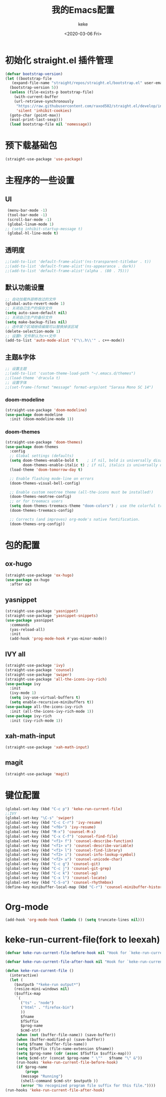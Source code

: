 #+title: 我的Emacs配置
#+author: keke
#+date: <2020-03-06 Fri>
#+hugo_base_dir: ~/blog
#+hugo_section: posts

#+options: creator:t author:t

* 初始化 straight.el 插件管理
#+begin_src emacs-lisp
  (defvar bootstrap-version)
  (let ((bootstrap-file
	 (expand-file-name "straight/repos/straight.el/bootstrap.el" user-emacs-directory))
	(bootstrap-version 5))
    (unless (file-exists-p bootstrap-file)
      (with-current-buffer
	  (url-retrieve-synchronously
	   "https://raw.githubusercontent.com/raxod502/straight.el/develop/install.el"
	   'silent 'inhibit-cookies)
	(goto-char (point-max))
	(eval-print-last-sexp)))
    (load bootstrap-file nil 'nomessage))
#+end_src
* 预下载基础包
#+begin_src emacs-lisp
  (straight-use-package 'use-package)
#+end_src
* 主程序的一些设置
** UI
#+begin_src emacs-lisp
  (menu-bar-mode -1)
  (tool-bar-mode -1)
  (scroll-bar-mode -1)
  (global-linum-mode 1)
 ;; (setq inhibit-startup-message t)
  (global-hl-line-mode t)
#+end_src
** 透明度
#+begin_src emacs-lisp
  ;;(add-to-list 'default-frame-alist'(ns-transparent-titlebar . t))
  ;;(add-to-list 'default-frame-alist'(ns-appearance . dark))
  ;;(add-to-list 'default-frame-alist'(alpha . (80 . 75)))
#+end_src
** 默认功能设置
#+begin_src emacs-lisp
  ;; 自动加载外部修改过的文件
  (global-auto-revert-mode 1)
  ;; 关闭自己生产的保存文件
  (setq auto-save-default nil)
  ;; 关闭自己生产的备份文件
  (setq make-backup-files nil)
  ;; 选中某个区域继续编辑可以替换掉该区域
  (delete-selection-mode 1)
  ;; 设置h 文件默认为c++文件
  (add-to-list 'auto-mode-alist '("\\.h\\'" . c++-mode))
#+end_src
** 主题&字体
#+begin_src emacs-lisp
  ;; 设置主题
  ;;(add-to-list 'custom-theme-load-path "~/.emacs.d/themes")
  ;;(load-theme 'dracula t)
  ;; 设置字体
  ;;(set-frame-(format "message" format-args)ont "Sarasa Mono SC 14")
#+end_src
*** doom-modeline
#+begin_src emacs-lisp
(straight-use-package 'doom-modeline)
(use-package doom-modeline
  :init (doom-modeline-mode 1))
#+end_src
*** doom-themes
#+BEGIN_SRC emacs-lisp
(straight-use-package 'doom-themes)
(use-package doom-themes
  :config
  ;; Global settings (defaults)
  (setq doom-themes-enable-bold t    ; if nil, bold is universally disabled
        doom-themes-enable-italic t) ; if nil, italics is universally disabled
  (load-theme 'doom-tomorrow-day t)

  ;; Enable flashing mode-line on errors
  (doom-themes-visual-bell-config)
  
  ;; Enable custom neotree theme (all-the-icons must be installed!)
  (doom-themes-neotree-config)
  ;; or for treemacs users
  (setq doom-themes-treemacs-theme "doom-colors") ; use the colorful treemacs theme
  (doom-themes-treemacs-config)
  
  ;; Corrects (and improves) org-mode's native fontification.
  (doom-themes-org-config))
#+END_SRC
* 包的配置
** ox-hugo
#+begin_src emacs-lisp
  (straight-use-package 'ox-hugo)
  (use-package ox-hugo
    :after ox)
#+end_src
** yasnippet
#+begin_src emacs-lisp
  (straight-use-package 'yasnippet)
  (straight-use-package 'yasnippet-snippets)
  (use-package yasnippet
    :commands
    (yas-reload-all)
    :init
    (add-hook 'prog-mode-hook #'yas-minor-mode))
#+end_src
** IVY all
#+begin_src emacs-lisp
  (straight-use-package 'ivy)
  (straight-use-package 'counsel)
  (straight-use-package 'swiper)
  (straight-use-package 'all-the-icons-ivy-rich)
  (use-package ivy
    :init
    (ivy-mode 1)
    (setq ivy-use-virtual-buffers t)
    (setq enable-recursive-minibuffers t))
  (use-package all-the-icons-ivy-rich
    :init (all-the-icons-ivy-rich-mode 1))
  (use-package ivy-rich
    :init (ivy-rich-mode 1))
#+end_src
** xah-math-input
#+begin_src emacs-lisp
   (straight-use-package 'xah-math-input)
#+end_src
** magit
   #+BEGIN_SRC emacs-lisp
   (straight-use-package 'magit)
   #+END_SRC
* 键位配置
#+begin_src emacs-lisp
(global-set-key (kbd "C-c p") 'keke-run-current-file)
;;IVY
(global-set-key "\C-s" 'swiper)
(global-set-key (kbd "C-c C-r") 'ivy-resume)
(global-set-key (kbd "<f6>") 'ivy-resume)
(global-set-key (kbd "M-x") 'counsel-M-x)
(global-set-key (kbd "C-x C-f") 'counsel-find-file)
(global-set-key (kbd "<f1> f") 'counsel-describe-function)
(global-set-key (kbd "<f1> v") 'counsel-describe-variable)
(global-set-key (kbd "<f1> l") 'counsel-find-library)
(global-set-key (kbd "<f2> i") 'counsel-info-lookup-symbol)
(global-set-key (kbd "<f2> u") 'counsel-unicode-char)
(global-set-key (kbd "C-c g") 'counsel-git)
(global-set-key (kbd "C-c j") 'counsel-git-grep)
(global-set-key (kbd "C-c k") 'counsel-ag)
(global-set-key (kbd "C-x l") 'counsel-locate)
(global-set-key (kbd "C-S-o") 'counsel-rhythmbox)
(define-key minibuffer-local-map (kbd "C-r") 'counsel-minibuffer-history)
#+end_src
* Org-mode
  #+BEGIN_SRC emacs-lisp
  (add-hook 'org-mode-hook (lambda () (setq truncate-lines nil)))
  #+END_SRC
* keke-run-current-file(fork to leexah)
#+begin_src emacs-lisp
  (defvar keke-run-current-file-before-hook nil "Hook for `keke-run-current-file'. Before the file is run.")

  (defvar keke-run-current-file-after-hook nil "Hook for `keke-run-current-file'. After the file is run.")

  (defun keke-run-current-file ()
    (interactive)
    (let (
	  ($outputb "*keke-run output*")
	  (resize-mini-windows nil)
	  ($suffix-map
	   `(
	     ("ts" . "node")
	     ("html" . "firefox-bin")
	     ))
	     $fname
	     $fSuffix
	     $prog-name
	     $cmd-str)
	   (when (not (buffer-file-name)) (save-buffer))
	   (when (buffer-modified-p) (save-buffer))
	   (setq $fname (buffer-file-name))
	   (setq $fSuffix (file-name-extension $fname))
	   (setq $prog-name (cdr (assoc $fSuffix $suffix-map)))
	   (setq $cmd-str (concat $prog-name " \""   $fname "\" &"))
	   (run-hooks 'keke-run-current-file-before-hook)
	   (if $prog-name
	       (progn
		 (message "Running")
		 (shell-command $cmd-str $outputb ))
	     (error "No recognized program file suffix for this file."))))
  (run-hooks 'keke-run-current-file-after-hook)
#+end_src
